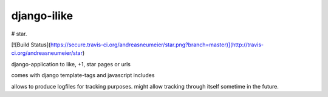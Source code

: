 ============
django-ilike
============

# star. 

[![Build Status](https://secure.travis-ci.org/andreasneumeier/star.png?branch=master)](http://travis-ci.org/andreasneumeier/star)

django-application to like, +1, star pages or urls

comes with django template-tags and javascript includes

allows to produce logfiles for tracking purposes. might allow tracking through itself sometime in the future.
